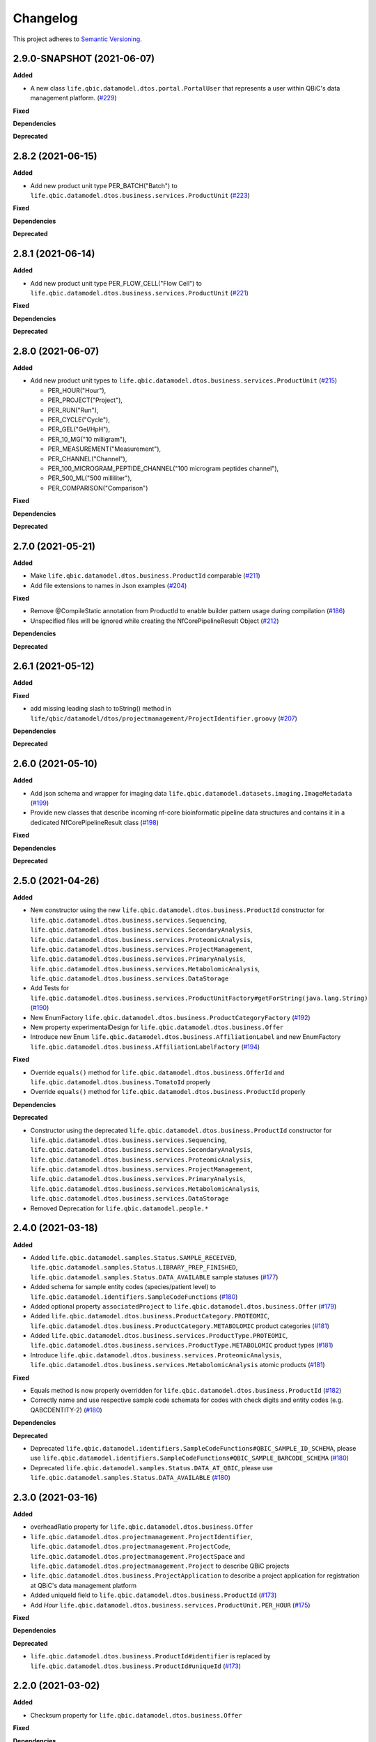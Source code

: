 ==========
Changelog
==========

This project adheres to `Semantic Versioning <https://semver.org/>`_.

2.9.0-SNAPSHOT (2021-06-07)
---------------------------

**Added**

* A new class ``life.qbic.datamodel.dtos.portal.PortalUser`` that represents a user within QBiC's data management platform. (`#229 <https://github.com/qbicsoftware/data-model-lib/pull/229>`_)
**Fixed**

**Dependencies**

**Deprecated**


2.8.2 (2021-06-15)
------------------

**Added**

* Add new product unit type PER_BATCH("Batch") to ``life.qbic.datamodel.dtos.business.services.ProductUnit`` (`#223 <https://github.com/qbicsoftware/data-model-lib/pull/223>`_)

**Fixed**

**Dependencies**

**Deprecated**


2.8.1 (2021-06-14)
------------------

**Added**

* Add new product unit type PER_FLOW_CELL("Flow Cell") to ``life.qbic.datamodel.dtos.business.services.ProductUnit`` (`#221 <https://github.com/qbicsoftware/data-model-lib/pull/221>`_)

**Fixed**

**Dependencies**

**Deprecated**


2.8.0 (2021-06-07)
------------------

**Added**

* Add new product unit types to ``life.qbic.datamodel.dtos.business.services.ProductUnit`` (`#215 <https://github.com/qbicsoftware/data-model-lib/pull/215>`_)

  -   PER_HOUR("Hour"),
  -   PER_PROJECT("Project"),
  -   PER_RUN("Run"),
  -   PER_CYCLE("Cycle"),
  -   PER_GEL("Gel/HpH"),
  -   PER_10_MG("10 milligram"),
  -   PER_MEASUREMENT("Measurement"),
  -   PER_CHANNEL("Channel"),
  -   PER_100_MICROGRAM_PEPTIDE_CHANNEL("100 microgram peptides channel"),
  -   PER_500_ML("500 milliliter"),
  -   PER_COMPARISON("Comparison")

**Fixed**

**Dependencies**

**Deprecated**


2.7.0 (2021-05-21)
------------------

**Added**

* Make ``life.qbic.datamodel.dtos.business.ProductId`` comparable (`#211 <https://github.com/qbicsoftware/data-model-lib/pull/211>`_)

* Add file extensions to names in Json examples (`#204 <https://github.com/qbicsoftware/data-model-lib/pull/204>`_)

**Fixed**

* Remove @CompileStatic annotation from ProductId to enable builder pattern usage during compilation (`#186 <https://github.com/qbicsoftware/data-model-lib/issues/186>`_)

* Unspecified files will be ignored while creating the NfCorePipelineResult Object (`#212 <https://github.com/qbicsoftware/data-model-lib/pull/212>`_)

**Dependencies**

**Deprecated**


2.6.1 (2021-05-12)
------------------

**Added**

**Fixed**

* add missing leading slash to toString() method in ``life/qbic/datamodel/dtos/projectmanagement/ProjectIdentifier.groovy`` (`#207 <https://github.com/qbicsoftware/data-model-lib/pull/207>`_)

**Dependencies**

**Deprecated**


2.6.0 (2021-05-10)
------------------

**Added**

* Add json schema and wrapper for imaging data ``life.qbic.datamodel.datasets.imaging.ImageMetadata`` (`#199 <https://github.com/qbicsoftware/data-model-lib/pull/199>`_)

* Provide new classes that describe incoming nf-core bioinformatic pipeline data structures and contains it in a dedicated NfCorePipelineResult class (`#198 <https://github.com/qbicsoftware/data-model-lib/pull/198>`_)

**Fixed**

**Dependencies**

**Deprecated**


2.5.0 (2021-04-26)
------------------

**Added**

* New constructor using the new ``life.qbic.datamodel.dtos.business.ProductId`` constructor for ``life.qbic.datamodel.dtos.business.services.Sequencing``, ``life.qbic.datamodel.dtos.business.services.SecondaryAnalysis``,
  ``life.qbic.datamodel.dtos.business.services.ProteomicAnalysis``, ``life.qbic.datamodel.dtos.business.services.ProjectManagement``, ``life.qbic.datamodel.dtos.business.services.PrimaryAnalysis``,
  ``life.qbic.datamodel.dtos.business.services.MetabolomicAnalysis``, ``life.qbic.datamodel.dtos.business.services.DataStorage``

* Add Tests for ``life.qbic.datamodel.dtos.business.services.ProductUnitFactory#getForString(java.lang.String)`` (`#190 <https://github.com/qbicsoftware/data-model-lib/pull/190>`_)

* New EnumFactory ``life.qbic.datamodel.dtos.business.ProductCategoryFactory`` (`#192 <https://github.com/qbicsoftware/data-model-lib/pull/192>`_)

* New property experimentalDesign for ``life.qbic.datamodel.dtos.business.Offer``

* Introduce new Enum ``life.qbic.datamodel.dtos.business.AffiliationLabel`` and new EnumFactory ``life.qbic.datamodel.dtos.business.AffiliationLabelFactory`` (`#194 <https://github.com/qbicsoftware/data-model-lib/pull/194>`_)

**Fixed**

* Override ``equals()`` method for ``life.qbic.datamodel.dtos.business.OfferId`` and
  ``life.qbic.datamodel.dtos.business.TomatoId`` properly

* Override ``equals()`` method for ``life.qbic.datamodel.dtos.business.ProductId`` properly

**Dependencies**

**Deprecated**

* Constructor using the deprecated ``life.qbic.datamodel.dtos.business.ProductId`` constructor for ``life.qbic.datamodel.dtos.business.services.Sequencing``, ``life.qbic.datamodel.dtos.business.services.SecondaryAnalysis``,
  ``life.qbic.datamodel.dtos.business.services.ProteomicAnalysis``, ``life.qbic.datamodel.dtos.business.services.ProjectManagement``, ``life.qbic.datamodel.dtos.business.services.PrimaryAnalysis``,
  ``life.qbic.datamodel.dtos.business.services.MetabolomicAnalysis``, ``life.qbic.datamodel.dtos.business.services.DataStorage``
* Removed Deprecation for ``life.qbic.datamodel.people.*``


2.4.0 (2021-03-18)
------------------

**Added**

* Added ``life.qbic.datamodel.samples.Status.SAMPLE_RECEIVED``, ``life.qbic.datamodel.samples.Status.LIBRARY_PREP_FINISHED``, ``life.qbic.datamodel.samples.Status.DATA_AVAILABLE`` sample statuses (`#177 <https://github.com/qbicsoftware/data-model-lib/pull/177>`_)
* Added schema for sample entity codes (species/patient level) to ``life.qbic.datamodel.identifiers.SampleCodeFunctions`` (`#180 <https://github.com/qbicsoftware/data-model-lib/pull/180>`_)
* Added optional property ``associatedProject`` to ``life.qbic.datamodel.dtos.business.Offer`` (`#179 <https://github.com/qbicsoftware/data-model-lib/pull/179>`_)
* Added ``life.qbic.datamodel.dtos.business.ProductCategory.PROTEOMIC``, ``life.qbic.datamodel.dtos.business.ProductCategory.METABOLOMIC`` product categories (`#181 <https://github.com/qbicsoftware/data-model-lib/pull/181>`_)
* Added ``life.qbic.datamodel.dtos.business.services.ProductType.PROTEOMIC``, ``life.qbic.datamodel.dtos.business.services.ProductType.METABOLOMIC`` product types (`#181 <https://github.com/qbicsoftware/data-model-lib/pull/181>`_)
* Introduce ``life.qbic.datamodel.dtos.business.services.ProteomicAnalysis``, ``life.qbic.datamodel.dtos.business.services.MetabolomicAnalysis`` atomic products (`#181 <https://github.com/qbicsoftware/data-model-lib/pull/181>`_)

**Fixed**

* Equals method is now properly overridden for ``life.qbic.datamodel.dtos.business.ProductId`` (`#182 <https://github.com/qbicsoftware/data-model-lib/pull/182>`_)

* Correctly name and use respective sample code schemata for codes with check digits and entity codes (e.g. QABCDENTITY-2) (`#180 <https://github.com/qbicsoftware/data-model-lib/pull/180>`_)

**Dependencies**

**Deprecated**

* Deprecated ``life.qbic.datamodel.identifiers.SampleCodeFunctions#QBIC_SAMPLE_ID_SCHEMA``, please use ``life.qbic.datamodel.identifiers.SampleCodeFunctions#QBIC_SAMPLE_BARCODE_SCHEMA`` (`#180 <https://github.com/qbicsoftware/data-model-lib/pull/180>`_)
* Deprecated ``life.qbic.datamodel.samples.Status.DATA_AT_QBIC``, please use ``life.qbic.datamodel.samples.Status.DATA_AVAILABLE`` (`#180 <https://github.com/qbicsoftware/data-model-lib/pull/180>`_)

2.3.0 (2021-03-16)
------------------

**Added**

* overheadRatio property for ``life.qbic.datamodel.dtos.business.Offer``

* ``life.qbic.datamodel.dtos.projectmanagement.ProjectIdentifier``, ``life.qbic.datamodel.dtos.projectmanagement.ProjectCode``, ``life.qbic.datamodel.dtos.projectmanagement.ProjectSpace`` and ``life.qbic.datamodel.dtos.projectmanagement.Project`` to describe QBiC projects

* ``life.qbic.datamodel.dtos.business.ProjectApplication`` to describe a project application for registration at QBiC's data management platform

* Added uniqueId field to ``life.qbic.datamodel.dtos.business.ProductId`` (`#173 <https://github.com/qbicsoftware/data-model-lib/pull/173>`_)

* Add `Hour` ``life.qbic.datamodel.dtos.business.services.ProductUnit.PER_HOUR`` (`#175 <https://github.com/qbicsoftware/data-model-lib/pull/175>`_)

**Fixed**

**Dependencies**

**Deprecated**

* ``life.qbic.datamodel.dtos.business.ProductId#identifier`` is replaced by ``life.qbic.datamodel.dtos.business.ProductId#uniqueId`` (`#173 <https://github.com/qbicsoftware/data-model-lib/pull/173>`_)


2.2.0 (2021-03-02)
------------------

**Added**

* Checksum property for ``life.qbic.datamodel.dtos.business.Offer``

**Fixed**

**Dependencies**

**Deprecated**


2.1.0 (2021-02-24)
------------------

**Added**

* Introduce a schema resource for bioinformatic pipeline result sets validation via ``life.qbic.datamodel.pipelines.PipelineOutput`` (`#159 <https://github.com/qbicsoftware/data-model-lib/pull/159/>`_)
* Add field ``life.qbic.datamodel.dtos.business.Offer#projectObjective``, will replace ``life.qbic.datamodel.dtos.business.Offer#projectDescription`` (`#161 <https://github.com/qbicsoftware/data-model-lib/pull/161>`_)
* Add fields ``life.qbic.datamodel.dtos.business.Offer#itemsWithOverhead``, ``life.qbic.datamodel.dtos.business.Offer#itemsWithoutOverhead``,
  ``life.qbic.datamodel.dtos.business.Offer#itemsWithOverheadNetPrice`` and ``life.qbic.datamodel.dtos.business.Offer#itemsWithoutOverheadNetPrice`` to Offer DTO (`#160 <https://github.com/qbicsoftware/data-model-lib/pull/160/>`_)

**Fixed**

**Dependencies**

**Deprecated**

* ``life.qbic.datamodel.dtos.business.Offer#projectDescription``, replaced with ``life.qbic.datamodel.dtos.business.Offer#projectObjective``
* ``life.qbic.datamodel.dtos.general.Person#personType``, can be replaced by subclassing ``life.qbic.datamodel.dtos.general.Person``


2.0.0 (2021-02-15)
---------------------------

**Added**

* Introduce profiles to pom to differentiate between OSGI and non-OSGI packaging (`#122 <https://github.com/qbicsoftware/data-model-lib/pull/122>`_)
* Added a netPrice, taxes and overheads property to the offer DTO
* Add bnd.bnd file to enable OSGI bundling
* Add new possible sample statuses (`#149 <https://github.com/qbicsoftware/data-model-lib/pull/149>`_)
* Add price fields to ``life.qbic.datamodel.dtos.business.Offer`` (`#127 <https://github.com/qbicsoftware/data-model-lib/pull/127>`_)
* Add currency field to ``life.qbic.datamodel.dtos.business.services.Product`` (`#131 <https://github.com/qbicsoftware/data-model-lib/pull/131>`_)
* Add ``@EqualsAndHashCode`` to ``life.qbic.datamodel.dtos.business.services.*`` (`#129 <https://github.com/qbicsoftware/data-model-lib/pull/129>`_)
* Add a meaningful ``toString()`` method to ``life.qbic.datamodel.dtos.business.TomatoId`` (`#140 <https://github.com/qbicsoftware/data-model-lib/pull/140>`_)
* Add ``life.qbic.datamodel.dtos.business.AcademicTitle.PHD`` (`#144 <https://github.com/qbicsoftware/data-model-lib/pull/144>`_)
* Add ``life.qbic.datamodel.dtos.business.ProductId`` attribute to Product DTOs in ``life.qbic.datamodel.dtos.business.services`` (`#146 <https://github.com/qbicsoftware/data-model-lib/pull/146>`_)

**Fixed**

* ``life.qbic.datamodel.datasets.OxfordNanoporeMeasurement#extractLibraryKit(String)`` now throws
  ``MissingPropertyException`` instead of ``groovyjarjarcommonscli.MissingArgumentException``
* Change ``life.qbic.datamodel.dtos.business.services.ProductUnit.PER_GIGABYTE`` String representation to `Gigabyte` (`#125 <https://github.com/qbicsoftware/data-model-lib/pull/125>`_)
* Change ``life.qbic.datamodel.dtos.business.TomatoId`` and extending classes now provide the version as ``String`` (`#134 <https://github.com/qbicsoftware/data-model-lib/pull/134>`_)
* Add missing dependencies for report generation. Fix issue `#145 <https://github.com/qbicsoftware/data-model-lib/issues/145>`_ with PR `#147 <https://github.com/qbicsoftware/data-model-lib/pull/147>`_


**Dependencies**

* Add bnd-maven-plugin 5.1.2 to support OSGI packaging
* Add maven-jar-plugin 3.2.0 to support OSGI packaging
* Add ``org.osgi:osgi.core:jar:7.0.0``
* Remove ``parent-pom:3.1.3``
* Remove ``io.swagger.core.v3:swagger-annotations:jar:2.0.8``
* Upgrade  ``com.fasterxml.jackson.core:jackson-annotations:jar:2.9.9`` -> ``2.12.0``
* Upgrade ``info.picocli:picocli:jar:3.7.0`` -> ``4.0.1``
* Upgrade ``junit:junit:jar:4.12`` -> ``junit:junit:jar:4.13``
* Upgrade ``org.codehaus.groovy:groovy-all:pom:2.5.7`` -> ``2.5.10``
* Upgrade ``org.codehaus.groovy:groovy-ant:jar:2.5.7`` -> ``2.5.10``
* Upgrade ``org.codehaus.groovy:groovy-cli-commons:jar:2.5.7`` -> ``2.5.10``
* Upgrade ``org.codehaus.groovy:groovy-cli-picocli:jar:2.5.7`` -> ``2.5.10``
* Upgrade ``org.codehaus.groovy:groovy-console:jar:2.5.7`` -> ``2.5.10``
* Upgrade ``org.codehaus.groovy:groovy-datetime:jar:2.5.7`` -> ``2.5.10``
* Upgrade ``org.codehaus.groovy:groovy-docgenerator:jar:2.5.7`` -> ``2.5.10``
* Upgrade ``org.codehaus.groovy:groovy-groovydoc:jar:2.5.7`` -> ``2.5.10``
* Upgrade ``org.codehaus.groovy:groovy-groovysh:jar:2.5.7`` -> ``2.5.10``
* Upgrade ``org.codehaus.groovy:groovy-jmx:jar:2.5.7`` -> ``2.5.10``
* Upgrade ``org.codehaus.groovy:groovy-json:jar:2.5.7`` -> ``2.5.10``
* Upgrade ``org.codehaus.groovy:groovy-jsr223:jar:2.5.7`` -> ``2.5.10``
* Upgrade ``org.codehaus.groovy:groovy-macro:jar:2.5.4`` -> ``2.5.10``
* Upgrade ``org.codehaus.groovy:groovy-nio:jar:2.5.4`` -> ``2.5.10``
* Upgrade ``org.codehaus.groovy:groovy-servlet:jar:2.5.7`` -> ``2.5.10``
* Upgrade ``org.codehaus.groovy:groovy-sql:jar:2.5.7`` -> ``2.5.10``
* Upgrade ``org.codehaus.groovy:groovy-swing:jar:2.5.7`` -> ``2.5.10``
* Upgrade ``org.codehaus.groovy:groovy-templates:jar:2.5.4`` -> ``2.5.10``
* Upgrade ``org.codehaus.groovy:groovy-test:jar:2.5.4`` -> ``2.5.10``
* Upgrade ``org.codehaus.groovy:groovy-xml:jar:2.5.4`` -> ``2.5.10``
* Upgrade ``org.codehaus.groovy:groovy:jar:2.5.4`` -> ``2.5.10``

**Deprecated**

* ``life.qbic.datamodel.dtos.business.TomatoId#getIdentifier`` is replaced by ``life.qbic.datamodel.dtos.business.TomatoId#toString``
* ``life.qbic.datamodel.dtos.general.Person#personType`` is deprecated. Please subclass this class instead of using this property.

**Removed**

* ``life.qbic.datamodel.workflows.*``


1.12.0 (2020-11-23)
-------------------

**Added**

* Add ``hashValue`` and ``equals`` to ``package life.qbic.datamodel.dtos`` classes
* Add ``EnumFactory``
* Add ``EnumFactory`` implementation for ``AffiliationCategory``, ``AcademicTitle``
* Support for QUBE template sync
* Introduce ``life/qbic/datamodel/dtos/general/Person.groovy`` DTO based on an abstract builder pattern
* Introduce ``life/qbic/datamodel/dtos/general/CommonPerson.groovy`` DTO as extension of Person DTO
* Introduce ``life/qbic/datamodel/dtos/business/Customer.groovy`` DTO as extension of Person DTO
* Introduce ``life/qbic/datamodel/dtos/business/ProjectManager.groovy`` DTO as extension of Person DTO
* Introduce ``life/qbic/datamodel/dtos/general/Address.groovy`` DTO
* Update ``life/qbic/datamodel/accounting/CostEstimate.groovy`` so it matches the properties of the Offer DTO
* ``life/qbic/datamodel/accounting/ProductItem.groovy`` no longer provides the ``computeTotalCost`` method
* Introduce ``life/qbic/datamodel/dtos/business/Offer.groovy`` DTO
* Update and introduce Builder Pattern to DTO classes for offer management
* Refactor ``life/qbic/datamodel/accounting/CostEstimate.groovy`` into Builder pattern
* Add diagram and description of DTO structure related to Offer management to README
* Add enum factory for product units
* Remove "Unknown" member from Affiliation Category Enum

**Fixed**

* Add default values to previous Address Implementation to avoid NullExceptions
* Increase gha-git-credentials version (`#108 <https://github.com/qbicsoftware/data-model-lib/pull/108/>`_)
* Customer ``hashCode()`` not working as expected (`#107 <https://github.com/qbicsoftware/data-model-lib/pull/107>`_)
* Refactor old accounting classes into DTOs (`#101 <https://github.com/qbicsoftware/data-model-lib/pull/101>`_)

**Dependencies**

**Deprecated**

* Deprecate ``life/qbic/datamodel/people/Person.groovy``
* Deprecate ``life/qbic/datamodel/people/Address.groovy``
* Deprecate "PersonType" property of ``life/qbic/datamodel/dtos/general/Person.groovy``
* Deprecate ``life/qbic/datamodel/accounting/Offer.groovy``


 
1.11.0 (2020-09-23)
-------------------

* Add DTOs for the offer management business process
* Reference parent pom 3.0.0

**Added**

**Fixed**

**Dependencies**

**Deprecated**


1.10.1 (2020-08-28)
-------------------

* Fix field accessibility for imaging metadata DTOs (`#51 <https://github.com/qbicsoftware/data-model-lib/issues/51>`_)

**Added**

**Fixed**

**Dependencies**

**Deprecated**


1.10.0 (2020-08-25)
-------------------

* Provide DTO classes for imaging metadata

**Added**

**Fixed**

**Dependencies**

**Deprecated**


1.9.4 (2021-02-12)
-------------------

* Fix implementation of ``containsAtLeastOneBarcodedFolder``, such that the method checks all child elements to contain at least one barcoded folder in order to flag the measurement as pooled measurement.

**Added**

**Fixed**

**Dependencies**

**Deprecated**


1.9.3 (2020-07-17)
-------------------

* Fix (`#31 <https://github.com/qbicsoftware/data-model-lib/issues/31>`_)

**Added**

**Fixed**

**Dependencies**

**Deprecated**


1.9.2 (2020-07-10)
-------------------

* Adds missing getter method for the measurement adapter

**Added**

**Fixed**

**Dependencies**

**Deprecated**


1.9.1 (2020-07-10)
-------------------

* Fix for ``getRawDataPerSample()``, which failed in the presence of unclassified folders.

**Added**

**Fixed**

**Dependencies**

**Deprecated**


1.9.0 (2020-07-08)
-------------------

* New class ``OxfordNanoporeInstrumentOutput`` that provides access to the instrument output JSON schema
* Support for unclassified reads

  * Two new folder classes ``UnclassifiedFast5Folder`` and ``UnclassifiedFastQFolder``

  * New API method ``getUnclassifiedData()`` for the ``OxfordNanoporeMeasurement`` class

* Bugfix for object comparison infinity crisis
* Bugfix for wrong data assignment on pooled sample data

**Added**

**Fixed**

**Dependencies**

**Deprecated**


1.8.3 (2020-05-26)
-------------------

* ``OxfordNanoporeMeasurement:getLogFiles`` now provides a list with all the log files

**Added**

**Fixed**

**Dependencies**

**Deprecated**


1.8.2 (0000-00-00)
-------------------

* Fix recursion error, when client code wants to access ``OxfordNanoporeMeasurement:getRelativePath``

**Added**

**Fixed**

**Dependencies**

**Deprecated**


1.8.1 (0000-00-00)
-------------------

* Provide JAR with all dependencies included for single deployment (i.e. ETL dropboxes, etc.)

**Added**

**Fixed**

**Dependencies**

**Deprecated**


1.8.0 (0000-00-00)
-------------------

* Provide new classes that describe incoming Oxford Nanopore instrument data structures
* Provide new classes that describe a Oxford Nanopore Experiment(``OxfordNanoporeExperiment.class``) and its containing Oxford Nanopre Measurements (OxfordNanoporeMeasurement.class)
* Provide a new method in the ``SampleCodeFunction.class`` ``public static List<String> findAllQbicSampleCodes(String text)`` that can be used to find all QBiC sample identifiers in a String object 

**Added**

**Fixed**

**Dependencies**

**Deprecated**
